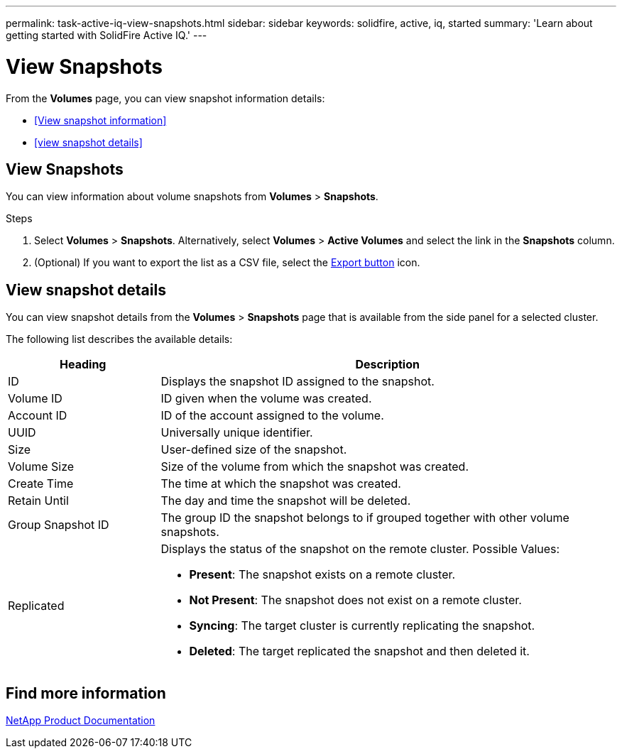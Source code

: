 ---
permalink: task-active-iq-view-snapshots.html
sidebar: sidebar
keywords: solidfire, active, iq, started
summary: 'Learn about getting started with SolidFire Active IQ.'
---

= View Snapshots
:icons: font
:imagesdir: ../media/

[.lead]
From the *Volumes* page, you can view snapshot information details:

* <<View snapshot information>>
* <<view snapshot details>>

== View Snapshots
You can view information about volume snapshots from *Volumes* > *Snapshots*.

.Steps
. Select *Volumes* > *Snapshots*. Alternatively, select *Volumes* > *Active Volumes* and select the link in the *Snapshots* column.
. (Optional) If you want to export the list as a CSV file, select the link:media/export_button.PNG[Export button] icon.

== View snapshot details
You can view snapshot details from the *Volumes* > *Snapshots* page that is available from the side panel for a selected cluster.

The following list describes the available details:

[cols=2*,options="header",cols="25,75"]
|===
|Heading |Description
|ID	|Displays the snapshot ID assigned to the snapshot.
|Volume ID |ID given when the volume was created.
|Account ID	|ID of the account assigned to the volume.
|UUID	|Universally unique identifier.
|Size	|User-defined size of the snapshot.
|Volume Size |Size of the volume from which the snapshot was created.
|Create Time |The time at which the snapshot was created.
|Retain Until |The day and time the snapshot will be deleted.
|Group Snapshot ID |The group ID the snapshot belongs to if grouped together with other volume snapshots.
|Replicated
a|Displays the status of the snapshot on the remote cluster. Possible Values:

* *Present*: The snapshot exists on a remote cluster.
* *Not Present*: The snapshot does not exist on a remote cluster.
* *Syncing*: The target cluster is currently replicating the snapshot.
* *Deleted*: The target replicated the snapshot and then deleted it.
|===

== Find more information
https://www.netapp.com/support-and-training/documentation/[NetApp Product Documentation^]
